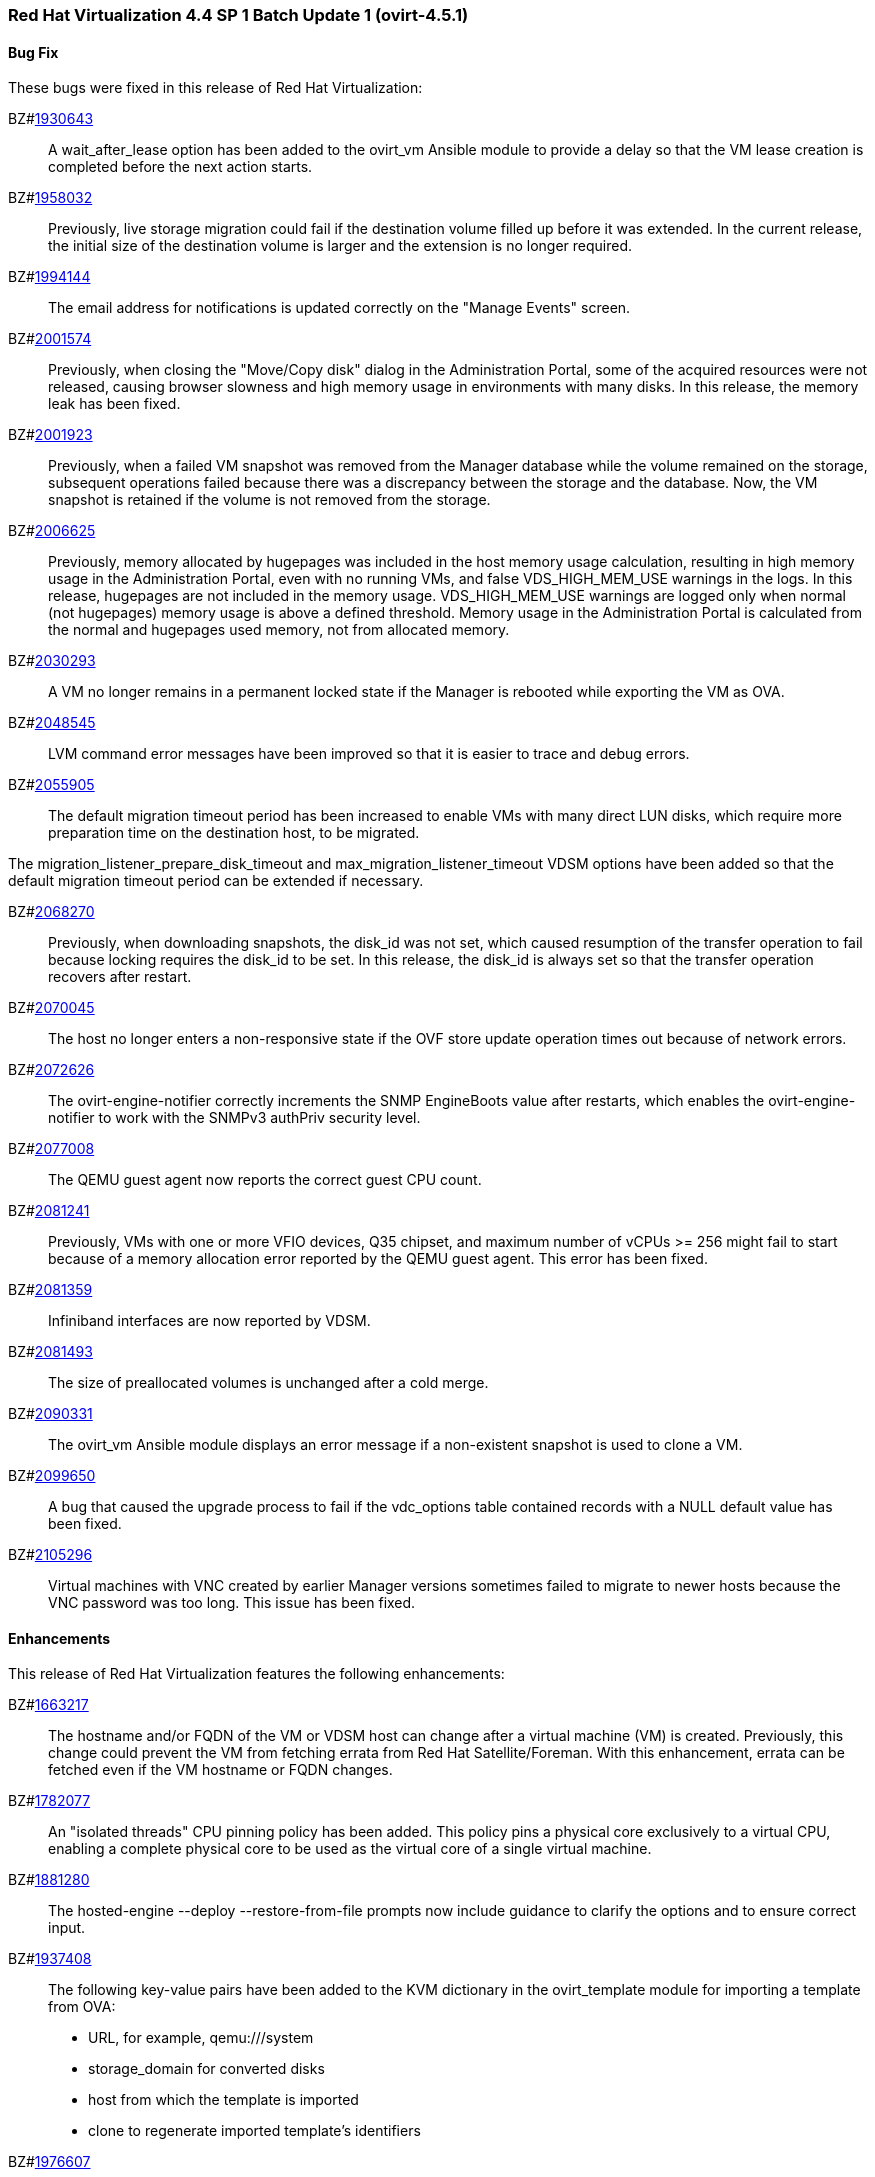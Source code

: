 === Red Hat Virtualization 4.4 SP 1 Batch Update 1 (ovirt-4.5.1)


==== Bug Fix

These bugs were fixed in this release of Red Hat Virtualization:

BZ#link:https://bugzilla.redhat.com/1930643[1930643]::
A wait_after_lease option has been added to the ovirt_vm Ansible module to provide a delay so that the VM lease creation is completed before the next action starts.

BZ#link:https://bugzilla.redhat.com/1958032[1958032]::
Previously, live storage migration could fail if the destination volume filled up before it was extended. In the current release, the initial size of the destination volume is larger and the extension is no longer required.

BZ#link:https://bugzilla.redhat.com/1994144[1994144]::
The email address for notifications is updated correctly on the "Manage Events" screen.

BZ#link:https://bugzilla.redhat.com/2001574[2001574]::
Previously, when closing the "Move/Copy disk" dialog in the Administration Portal, some of the acquired resources were not released, causing browser slowness and high memory usage in environments with many disks. In this release, the memory leak has been fixed.

BZ#link:https://bugzilla.redhat.com/2001923[2001923]::
Previously, when a failed VM snapshot was removed from the Manager database while the volume remained on the storage, subsequent operations failed because there was a discrepancy between the storage and the database. Now, the VM snapshot is retained if the volume is not removed from the storage.

BZ#link:https://bugzilla.redhat.com/2006625[2006625]::
Previously, memory allocated by hugepages was included in the host memory usage calculation, resulting in high memory usage in the Administration Portal, even with no running VMs, and false VDS_HIGH_MEM_USE warnings in the logs.
In this release, hugepages are not included in the memory usage. VDS_HIGH_MEM_USE warnings are logged only when normal (not hugepages) memory usage is above a defined threshold. Memory usage in the Administration Portal is calculated from the normal and hugepages used memory, not from allocated memory.

BZ#link:https://bugzilla.redhat.com/2030293[2030293]::
A VM no longer remains in a permanent locked state if the Manager is rebooted while exporting the VM as OVA.

BZ#link:https://bugzilla.redhat.com/2048545[2048545]::
LVM command error messages have been improved so that it is easier to trace and debug errors.

BZ#link:https://bugzilla.redhat.com/2055905[2055905]::
The default migration timeout period has been increased to enable VMs with many direct LUN disks, which require more preparation time on the destination host, to be migrated.

The migration_listener_prepare_disk_timeout and max_migration_listener_timeout VDSM options have been added so that the default migration timeout period can be extended if necessary.

BZ#link:https://bugzilla.redhat.com/2068270[2068270]::
Previously, when downloading snapshots, the disk_id was not set, which caused resumption of the transfer operation to fail because locking requires the disk_id to be set. In this release, the disk_id is always set so that the transfer operation recovers after restart.

BZ#link:https://bugzilla.redhat.com/2070045[2070045]::
The host no longer enters a non-responsive state if the OVF store update operation times out because of network errors.

BZ#link:https://bugzilla.redhat.com/2072626[2072626]::
The ovirt-engine-notifier correctly increments the SNMP EngineBoots value after restarts, which enables the ovirt-engine-notifier to work with the SNMPv3 authPriv security level.

BZ#link:https://bugzilla.redhat.com/2077008[2077008]::
The QEMU guest agent now reports the correct guest CPU count.

BZ#link:https://bugzilla.redhat.com/2081241[2081241]::
Previously, VMs with one or more VFIO devices, Q35 chipset, and maximum number of vCPUs >= 256 might fail to start because of a memory allocation error reported by the QEMU guest agent. This error has been fixed.

BZ#link:https://bugzilla.redhat.com/2081359[2081359]::
Infiniband interfaces are now reported by VDSM.

BZ#link:https://bugzilla.redhat.com/2081493[2081493]::
The size of preallocated volumes is unchanged after a cold merge.

BZ#link:https://bugzilla.redhat.com/2090331[2090331]::
The ovirt_vm Ansible module displays an error message if a non-existent snapshot is used to clone a VM.

BZ#link:https://bugzilla.redhat.com/2099650[2099650]::
A bug that caused the upgrade process to fail if the vdc_options table contained records with a NULL default value has been fixed.

BZ#link:https://bugzilla.redhat.com/2105296[2105296]::
Virtual machines with VNC created by earlier Manager versions sometimes failed to migrate to newer hosts because the VNC password was too long. This issue has been fixed.

==== Enhancements

This release of Red Hat Virtualization features the following enhancements:

BZ#link:https://bugzilla.redhat.com/1663217[1663217]::
The hostname and/or FQDN of the VM or VDSM host can change after a virtual machine (VM) is created. Previously, this change could prevent the VM from fetching errata from Red Hat Satellite/Foreman. With this enhancement, errata can be fetched even if the VM hostname or FQDN changes.

BZ#link:https://bugzilla.redhat.com/1782077[1782077]::
An "isolated threads" CPU pinning policy has been added. This policy pins a physical core exclusively to a virtual CPU, enabling a complete physical core to be used as the virtual core of a single virtual machine.

BZ#link:https://bugzilla.redhat.com/1881280[1881280]::
The hosted-engine --deploy --restore-from-file prompts now include guidance to clarify the options and to ensure correct input.

BZ#link:https://bugzilla.redhat.com/1937408[1937408]::
The following key-value pairs have been added to the KVM dictionary in the ovirt_template module for importing a template from OVA:

* URL, for example, qemu:///system
* storage_domain for converted disks
* host from which the template is imported
* clone to regenerate imported template's identifiers

BZ#link:https://bugzilla.redhat.com/1976607[1976607]::
VGA has replaced QXL as the default video device for virtual machines. You can switch from QXL to VGA using the API by removing the graphic and video devices from the VM (creating a headless VM) and then adding a VNC graphic device.

BZ#link:https://bugzilla.redhat.com/1996098[1996098]::
The copy_paste_enabled and file_transfer_enabled options have been added to the ovirt_vm Ansible module.

BZ#link:https://bugzilla.redhat.com/1999167[1999167]::
Spice console remote-viewer now allows the Change CD command to work with data domains if no ISO domains exist. If there are multiple data domains, remote-viewer selects the first data domain on the list of available domains.

BZ#link:https://bugzilla.redhat.com/2081559[2081559]::
The rhv-log-collector-analyzer discrepancy tool now detects preallocated QCOW2 images that have been reduced.

BZ#link:https://bugzilla.redhat.com/2092885[2092885]::
The Welcome page of the Administration Portal now displays both the upstream and downstream version names.

==== Rebase: Bug Fixes Only

These items are rebases of bug fixes included in this release of Red Hat Virtualization:

BZ#link:https://bugzilla.redhat.com/2093795[2093795]::
Rebase package(s) to version: 4.4.6
This fixes an issue which prevented the collection of PostgreSQL data and the documentation of the --log-size option.

==== Known Issues

These known issues exist in Red Hat Virtualization at this time:

BZ#link:https://bugzilla.redhat.com/1703153[1703153]::
There is a workaround for creating a RHV Manager hostname that is longer than 95 characters.

1. Create a short FQDN, up to 63 characters, for the engine-setup tool.
2. Create a custom certificate and put the short FQDN and a long FQDN (final hostname) into the certificate's *Subject Alternate Name* field.
3. Configure the Manager to use the custom certificate.
4. Create an `/etc/ovirt-engine/engine.conf.d/99-alternate-engine-fqdns.conf` file with the following content:
SSO_ALTERNATE_ENGINE_FQDNS="long FQDN"
5. Restart the `ovirt-engine` service.

If you cannot access the Manager and are using a very long FQDN:
1. Check for the following error message in `/var/log/httpd/error_log`:
`ajp_msg_check_header() incoming message is too big NNNN, max is MMMM`
2. Add the following line to `/etc/httpd/conf.d/z-ovirt-engine-proxy.conf`:
  ProxyIOBufferSize PPPP
where `PPPP` is greater than `NNNN` in the error message. Restart Apache.
